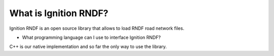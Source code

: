 ===========================
What is Ignition RNDF?
===========================

Ignition RNDF is an open source library that allows to load RNDF road network files.

* What programming language can I use to interface Ignition RNDF?
C++ is our native implementation and so far the only way to use the library.
